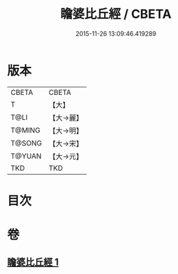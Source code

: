 #+TITLE: 瞻婆比丘經 / CBETA
#+DATE: 2015-11-26 13:09:46.419289
* 版本
 |     CBETA|CBETA   |
 |         T|【大】     |
 |      T@LI|【大→麗】   |
 |    T@MING|【大→明】   |
 |    T@SONG|【大→宋】   |
 |    T@YUAN|【大→元】   |
 |       TKD|TKD     |

* 目次
* 卷
** [[file:KR6a0064_001.txt][瞻婆比丘經 1]]
